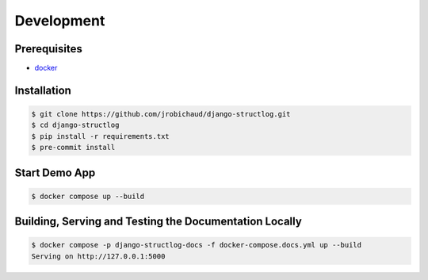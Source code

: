 Development
===========

Prerequisites
-------------

- `docker <https://docs.docker.com/>`_


Installation
------------

.. code-block:: bash

    $ git clone https://github.com/jrobichaud/django-structlog.git
    $ cd django-structlog
    $ pip install -r requirements.txt
    $ pre-commit install


Start Demo App
--------------

.. code-block:: bash

   $ docker compose up --build


Building, Serving and Testing the Documentation Locally
-------------------------------------------------------

.. code-block:: bash

   $ docker compose -p django-structlog-docs -f docker-compose.docs.yml up --build
   Serving on http://127.0.0.1:5000
